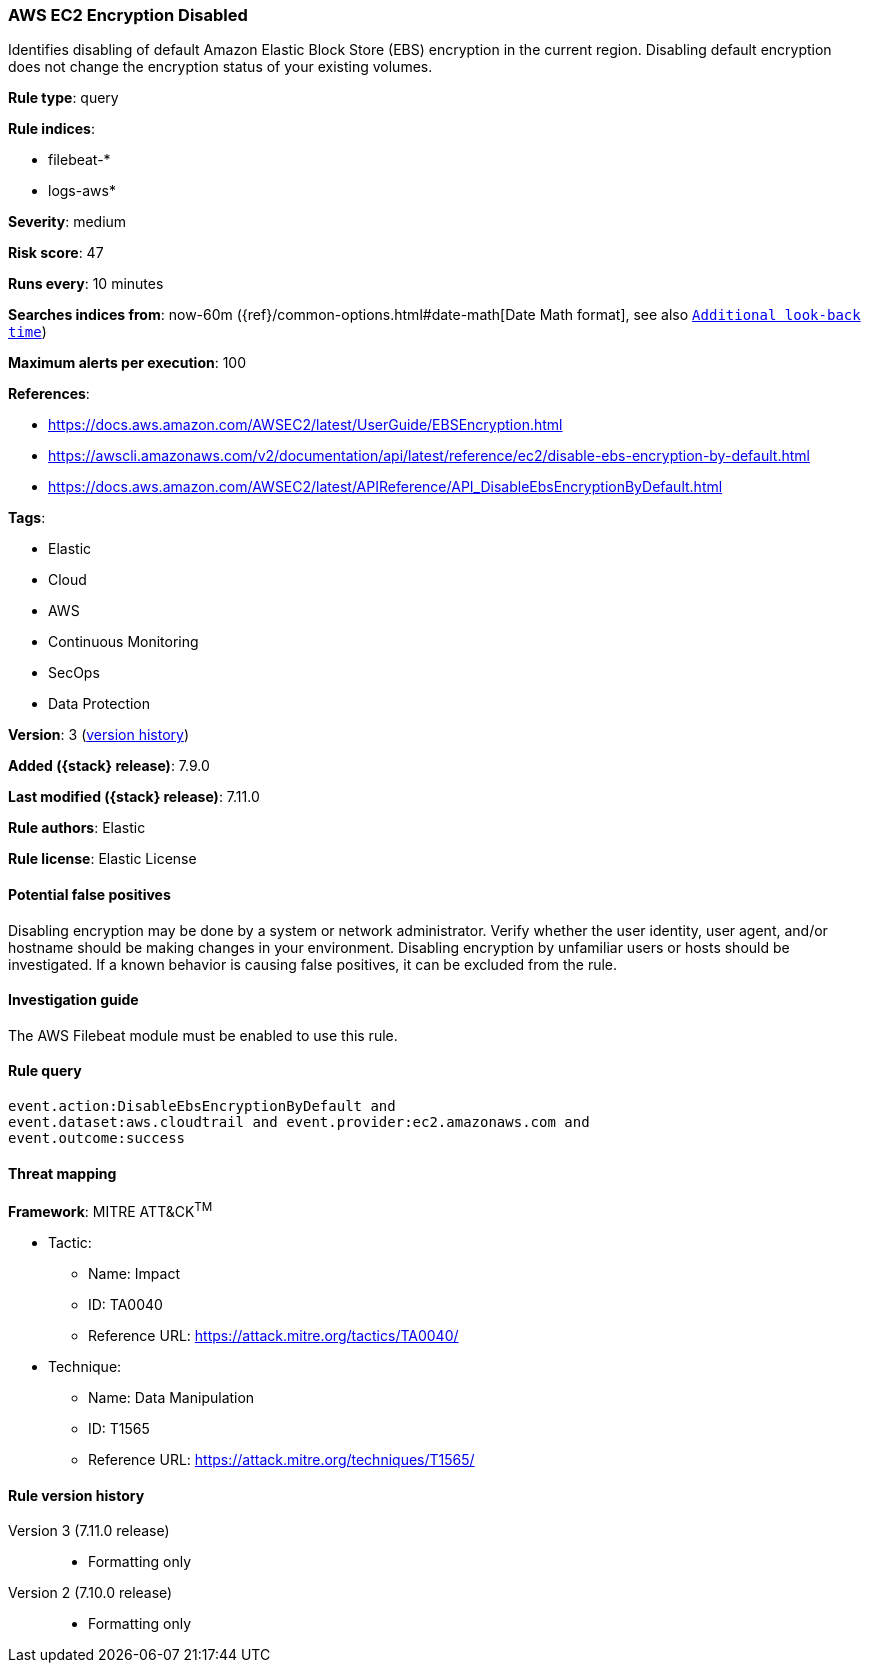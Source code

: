 [[aws-ec2-encryption-disabled]]
=== AWS EC2 Encryption Disabled

Identifies disabling of default Amazon Elastic Block Store (EBS) encryption
in the current region. Disabling default encryption does not change the
encryption status of your existing volumes.

*Rule type*: query

*Rule indices*:

* filebeat-*
* logs-aws*

*Severity*: medium

*Risk score*: 47

*Runs every*: 10 minutes

*Searches indices from*: now-60m ({ref}/common-options.html#date-math[Date Math format], see also <<rule-schedule, `Additional look-back time`>>)

*Maximum alerts per execution*: 100

*References*:

* https://docs.aws.amazon.com/AWSEC2/latest/UserGuide/EBSEncryption.html
* https://awscli.amazonaws.com/v2/documentation/api/latest/reference/ec2/disable-ebs-encryption-by-default.html
* https://docs.aws.amazon.com/AWSEC2/latest/APIReference/API_DisableEbsEncryptionByDefault.html

*Tags*:

* Elastic
* Cloud
* AWS
* Continuous Monitoring
* SecOps
* Data Protection

*Version*: 3 (<<aws-ec2-encryption-disabled-history, version history>>)

*Added ({stack} release)*: 7.9.0

*Last modified ({stack} release)*: 7.11.0

*Rule authors*: Elastic

*Rule license*: Elastic License

==== Potential false positives

Disabling encryption may be done by a system or network administrator. Verify
whether the user identity, user agent, and/or hostname should be making changes
in your environment. Disabling encryption by unfamiliar users or hosts should
be investigated. If a known behavior is causing false positives, it can be
excluded from the rule.

==== Investigation guide

The AWS Filebeat module must be enabled to use this rule.

==== Rule query


[source,js]
----------------------------------
event.action:DisableEbsEncryptionByDefault and
event.dataset:aws.cloudtrail and event.provider:ec2.amazonaws.com and
event.outcome:success
----------------------------------

==== Threat mapping

*Framework*: MITRE ATT&CK^TM^

* Tactic:
** Name: Impact
** ID: TA0040
** Reference URL: https://attack.mitre.org/tactics/TA0040/
* Technique:
** Name: Data Manipulation
** ID: T1565
** Reference URL: https://attack.mitre.org/techniques/T1565/

[[aws-ec2-encryption-disabled-history]]
==== Rule version history

Version 3 (7.11.0 release)::
* Formatting only

Version 2 (7.10.0 release)::
* Formatting only

